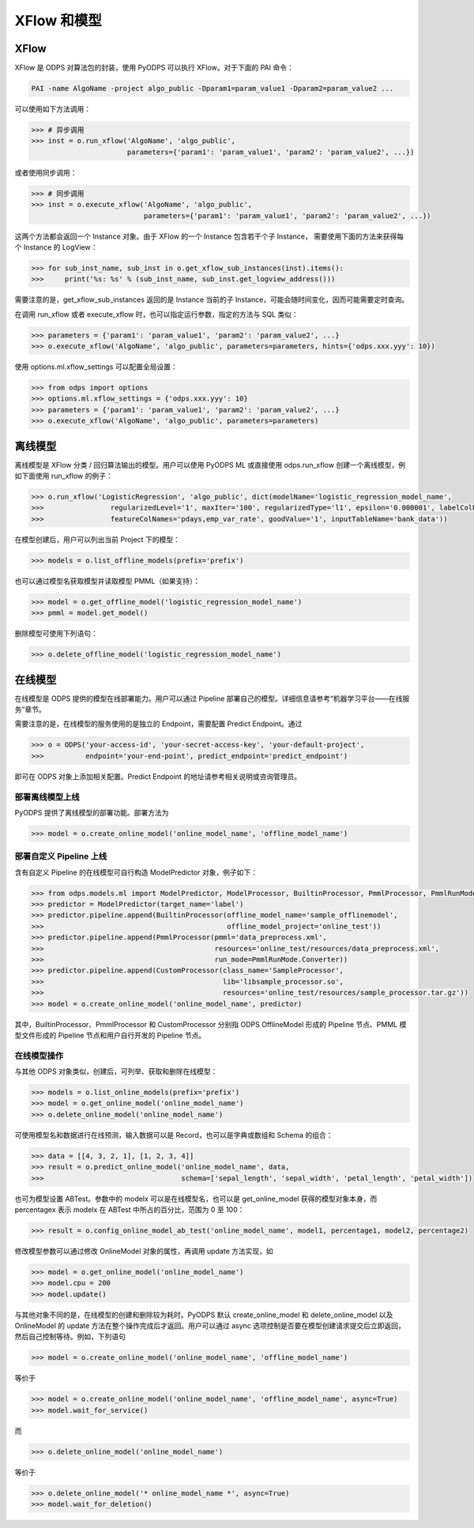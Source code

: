 .. _models:

XFlow 和模型
=============

XFlow
------

XFlow 是 ODPS 对算法包的封装，使用 PyODPS 可以执行 XFlow。对于下面的 PAI 命令：

.. code::

    PAI -name AlgoName -project algo_public -Dparam1=param_value1 -Dparam2=param_value2 ...

可以使用如下方法调用：

.. code:: python

    >>> # 异步调用
    >>> inst = o.run_xflow('AlgoName', 'algo_public',
                           parameters={'param1': 'param_value1', 'param2': 'param_value2', ...})

或者使用同步调用：

.. code:: python

    >>> # 同步调用
    >>> inst = o.execute_xflow('AlgoName', 'algo_public',
                               parameters={'param1': 'param_value1', 'param2': 'param_value2', ...})

这两个方法都会返回一个 Instance 对象。由于 XFlow 的一个 Instance 包含若干个子 Instance，
需要使用下面的方法来获得每个 Instance 的 LogView：

.. code-block:: python

    >>> for sub_inst_name, sub_inst in o.get_xflow_sub_instances(inst).items():
    >>>     print('%s: %s' % (sub_inst_name, sub_inst.get_logview_address()))

需要注意的是，get_xflow_sub_instances 返回的是 Instance 当前的子 Instance，可能会随时间变化，因而可能需要定时查询。

在调用 run_xflow 或者 execute_xflow 时，也可以指定运行参数，指定的方法与 SQL 类似：

.. code-block:: python

    >>> parameters = {'param1': 'param_value1', 'param2': 'param_value2', ...}
    >>> o.execute_xflow('AlgoName', 'algo_public', parameters=parameters, hints={'odps.xxx.yyy': 10})

使用 options.ml.xflow_settings 可以配置全局设置：

.. code-block:: python

    >>> from odps import options
    >>> options.ml.xflow_settings = {'odps.xxx.yyy': 10}
    >>> parameters = {'param1': 'param_value1', 'param2': 'param_value2', ...}
    >>> o.execute_xflow('AlgoName', 'algo_public', parameters=parameters)

离线模型
---------

离线模型是 XFlow 分类 / 回归算法输出的模型。用户可以使用 PyODPS ML 或直接使用 odps.run_xflow 创建一个离线模型，例如下面使用
run_xflow 的例子：

.. code:: python

    >>> o.run_xflow('LogisticRegression', 'algo_public', dict(modelName='logistic_regression_model_name',
    >>>                regularizedLevel='1', maxIter='100', regularizedType='l1', epsilon='0.000001', labelColName='y',
    >>>                featureColNames='pdays,emp_var_rate', goodValue='1', inputTableName='bank_data'))

在模型创建后，用户可以列出当前 Project 下的模型：

.. code:: python

    >>> models = o.list_offline_models(prefix='prefix')

也可以通过模型名获取模型并读取模型 PMML（如果支持）：

.. code:: python

    >>> model = o.get_offline_model('logistic_regression_model_name')
    >>> pmml = model.get_model()

删除模型可使用下列语句：

.. code:: python

    >>> o.delete_offline_model('logistic_regression_model_name')

在线模型
---------

在线模型是 ODPS 提供的模型在线部署能力。用户可以通过 Pipeline 部署自己的模型。详细信息请参考“机器学习平台——在线服务”章节。

需要注意的是，在线模型的服务使用的是独立的 Endpoint，需要配置 Predict Endpoint。通过

.. code:: python

    >>> o = ODPS('your-access-id', 'your-secret-access-key', 'your-default-project',
    >>>          endpoint='your-end-point', predict_endpoint='predict_endpoint')

即可在 ODPS 对象上添加相关配置。Predict Endpoint 的地址请参考相关说明或咨询管理员。

部署离线模型上线
~~~~~~~~~~~~~~~~

PyODPS 提供了离线模型的部署功能。部署方法为

.. code:: python

    >>> model = o.create_online_model('online_model_name', 'offline_model_name')


部署自定义 Pipeline 上线
~~~~~~~~~~~~~~~~~~~~~~~~
含有自定义 Pipeline 的在线模型可自行构造 ModelPredictor 对象，例子如下：

.. code:: python

    >>> from odps.models.ml import ModelPredictor, ModelProcessor, BuiltinProcessor, PmmlProcessor, PmmlRunMode
    >>> predictor = ModelPredictor(target_name='label')
    >>> predictor.pipeline.append(BuiltinProcessor(offline_model_name='sample_offlinemodel',
    >>>                                            offline_model_project='online_test'))
    >>> predictor.pipeline.append(PmmlProcessor(pmml='data_preprocess.xml',
    >>>                                         resources='online_test/resources/data_preprocess.xml',
    >>>                                         run_mode=PmmlRunMode.Converter))
    >>> predictor.pipeline.append(CustomProcessor(class_name='SampleProcessor',
    >>>                                           lib='libsample_processor.so',
    >>>                                           resources='online_test/resources/sample_processor.tar.gz'))
    >>> model = o.create_online_model('online_model_name', predictor)

其中，BuiltinProcessor、PmmlProcessor 和 CustomProcessor 分别指 ODPS OfflineModel 形成的 Pipeline 节点、PMML
模型文件形成的 Pipeline 节点和用户自行开发的 Pipeline 节点。

在线模型操作
~~~~~~~~~~~~

与其他 ODPS 对象类似，创建后，可列举、获取和删除在线模型：

.. code:: python

    >>> models = o.list_online_models(prefix='prefix')
    >>> model = o.get_online_model('online_model_name')
    >>> o.delete_online_model('online_model_name')

可使用模型名和数据进行在线预测，输入数据可以是 Record，也可以是字典或数组和 Schema 的组合：

.. code:: python

    >>> data = [[4, 3, 2, 1], [1, 2, 3, 4]]
    >>> result = o.predict_online_model('online_model_name', data,
    >>>                                 schema=['sepal_length', 'sepal_width', 'petal_length', 'petal_width'])

也可为模型设置 ABTest。参数中的 modelx 可以是在线模型名，也可以是 get_online_model 获得的模型对象本身，而 percentagex 表示
modelx 在 ABTest 中所占的百分比，范围为 0 至 100：

.. code:: python

    >>> result = o.config_online_model_ab_test('online_model_name', model1, percentage1, model2, percentage2)

修改模型参数可以通过修改 OnlineModel 对象的属性，再调用 update 方法实现，如

.. code:: python

    >>> model = o.get_online_model('online_model_name')
    >>> model.cpu = 200
    >>> model.update()

与其他对象不同的是，在线模型的创建和删除较为耗时。PyODPS 默认 create_online_model 和 delete_online_model 以及
OnlineModel 的 update 方法在整个操作完成后才返回。用户可以通过 async 选项控制是否要在模型创建请求提交后立即返回，
然后自己控制等待。例如，下列语句

.. code:: python

    >>> model = o.create_online_model('online_model_name', 'offline_model_name')

等价于

.. code:: python

    >>> model = o.create_online_model('online_model_name', 'offline_model_name', async=True)
    >>> model.wait_for_service()

而

.. code:: python

    >>> o.delete_online_model('online_model_name')

等价于

.. code:: python

    >>> o.delete_online_model('* online_model_name *', async=True)
    >>> model.wait_for_deletion()
